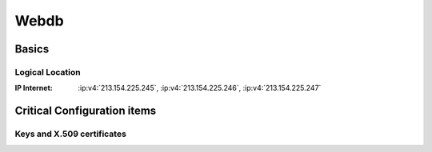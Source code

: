 =====
Webdb
=====

.. copy content structure from critical/template.rst and adapt to the needs for
   this system

Basics
======

Logical Location
----------------

:IP Internet: :ip:v4:`213.154.225.245`, :ip:v4:`213.154.225.246`, :ip:v4:`213.154.225.247`

Critical Configuration items
============================

Keys and X.509 certificates
---------------------------

.. sslcert:: www.cacert.org
   :altnames:   DNS:cacert.com, DNS:cacert.net, DNS:cacert.org, DNS:secure.cacert.org, DNS:www.cacert.com, DNS:www.cacert.net, DNS:www.cacert.org, DNS:wwwmail.cacert.org
   :certfile:   /home/cacert/etc/ssl/certs/cacert.crt
   :keyfile:    /home/cacert/etc/ssl/certs/cacert.crt
   :serial:     02C1A1
   :expiration: Apr 04 19:42:41 2020 GMT
   :sha1fp:     2B:9F:9D:2F:CF:0A:95:BB:B6:A0:D1:2B:DB:7A:C8:60:13:F3:16:E8
   :issuer:     CAcert Class 3 Root


